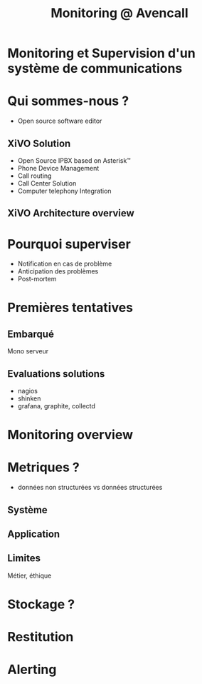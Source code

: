 #+TITLE: Monitoring @ Avencall
#+OPTIONS: num:nil
#+OPTIONS: toc:nil 
#+OPTIONS: reveal_title_slide:nil
#+OPTIONS: reveal_slide_number:nil
#+REVEAL_HLEVEL: 1
#+REVEAL_THEME: solarized
#+REVEAL_EXTRA_CSS: style.css


* Monitoring et Supervision d'un système de communications

* Qui sommes-nous ?
[[./img/logo_avencall.png]]
- Open source software editor

** XiVO Solution
[[./img/logo_xivo.png]]

- Open Source IPBX based on Asterisk™ 
- Phone Device Management
- Call routing
- Call Center Solution 
- Computer telephony Integration

** XiVO Architecture overview
[[./img/xivo-overview.png]]

* Pourquoi superviser
- Notification en cas de problème
- Anticipation des problèmes
- Post-mortem

* Premières tentatives

** Embarqué
Mono serveur

** Evaluations solutions

- nagios
- shinken
- grafana, graphite, collectd

* Monitoring overview

* Metriques ?
- données non structurées vs données structurées

** Système

** Application

** Limites

Métier, éthique

* Stockage ? 

* Restitution

* Alerting
